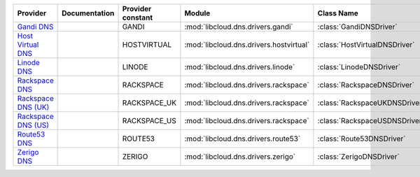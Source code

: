 ===================== ============= ================= ======================================= =============================
Provider              Documentation Provider constant Module                                  Class Name                   
===================== ============= ================= ======================================= =============================
`Gandi DNS`_                        GANDI             :mod:`libcloud.dns.drivers.gandi`       :class:`GandiDNSDriver`      
`Host Virtual DNS`_                 HOSTVIRTUAL       :mod:`libcloud.dns.drivers.hostvirtual` :class:`HostVirtualDNSDriver`
`Linode DNS`_                       LINODE            :mod:`libcloud.dns.drivers.linode`      :class:`LinodeDNSDriver`     
`Rackspace DNS`_                    RACKSPACE         :mod:`libcloud.dns.drivers.rackspace`   :class:`RackspaceDNSDriver`  
`Rackspace DNS (UK)`_               RACKSPACE_UK      :mod:`libcloud.dns.drivers.rackspace`   :class:`RackspaceUKDNSDriver`
`Rackspace DNS (US)`_               RACKSPACE_US      :mod:`libcloud.dns.drivers.rackspace`   :class:`RackspaceUSDNSDriver`
`Route53 DNS`_                      ROUTE53           :mod:`libcloud.dns.drivers.route53`     :class:`Route53DNSDriver`    
`Zerigo DNS`_                       ZERIGO            :mod:`libcloud.dns.drivers.zerigo`      :class:`ZerigoDNSDriver`     
===================== ============= ================= ======================================= =============================

.. _`Dummy DNS Provider`: http://example.com
.. _`Gandi DNS`: http://www.gandi.net/domain
.. _`Host Virtual DNS`: http://www.vr.org/
.. _`Linode DNS`: http://www.linode.com/
.. _`Rackspace DNS`: http://www.rackspace.com/
.. _`Rackspace DNS (UK)`: http://www.rackspace.com/
.. _`Rackspace DNS (US)`: http://www.rackspace.com/
.. _`Route53 DNS`: http://aws.amazon.com/route53/
.. _`Zerigo DNS`: http://www.zerigo.com/
